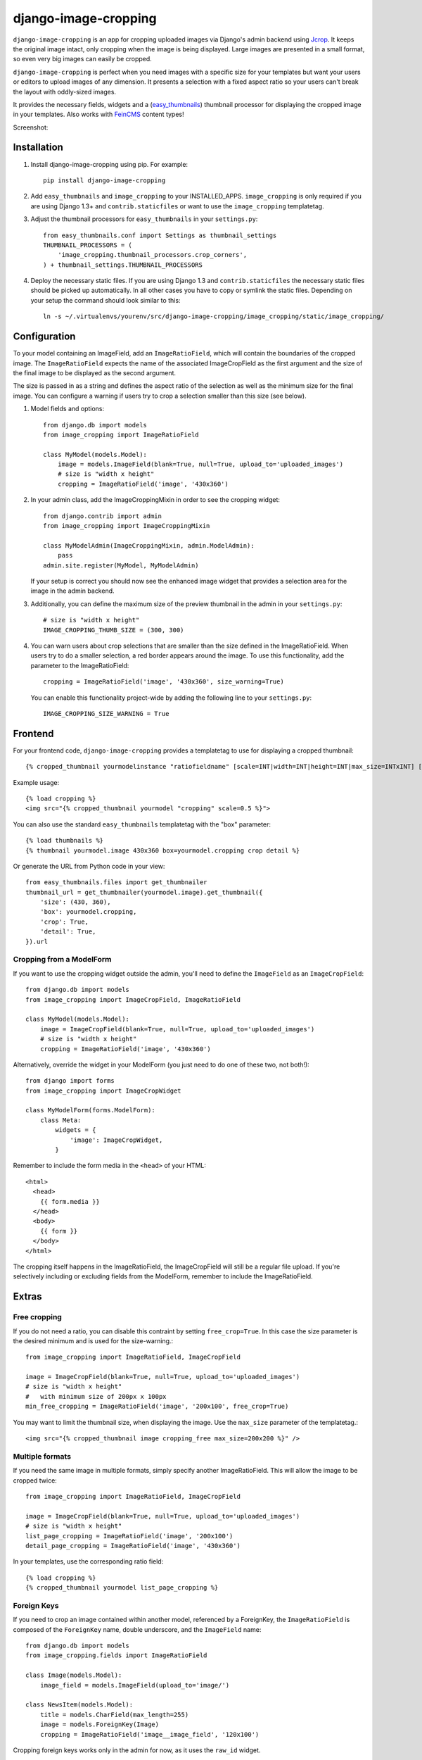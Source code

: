 django-image-cropping
=====================

.. image:: https://travis-ci.org/jonasundderwolf/django-image-cropping.png

``django-image-cropping`` is an app for cropping uploaded images via Django's admin backend using `Jcrop 
<https://github.com/tapmodo/Jcrop>`_. It keeps the original image intact, only cropping when the image
is being displayed. Large images are presented in a small format, so even very big images can easily be cropped.

``django-image-cropping`` is perfect when you need images with a specific size for your templates but want your
users or editors to upload images of any dimension. It presents a selection with a fixed aspect ratio so your users
can't break the layout with oddly-sized images.

It provides the necessary fields, widgets and a (`easy_thumbnails 
<http://github.com/SmileyChris/easy-thumbnails>`_) thumbnail processor for displaying the 
cropped image in your templates. Also works with `FeinCMS <https://github.com/feincms/feincms>`_ content types!

Screenshot: 

.. image:: http://www.jonasundderwolf.de/media/uploads/judw_logo.png

Installation
------------

#. Install django-image-cropping using pip. For example::

    pip install django-image-cropping

#. Add ``easy_thumbnails`` and ``image_cropping`` to your INSTALLED_APPS. ``image_cropping`` is only required
   if you are using Django 1.3+ and ``contrib.staticfiles`` or want to use the ``image_cropping`` templatetag.

#. Adjust the thumbnail processors for ``easy_thumbnails`` in your ``settings.py``::

    from easy_thumbnails.conf import Settings as thumbnail_settings
    THUMBNAIL_PROCESSORS = (
        'image_cropping.thumbnail_processors.crop_corners',
    ) + thumbnail_settings.THUMBNAIL_PROCESSORS

#. Deploy the necessary static files. If you are using Django 1.3 and ``contrib.staticfiles`` the 
   necessary static files should be picked up automatically. In all other cases you have to copy or
   symlink the static files. Depending on your setup the command should look similar to this::

        ln -s ~/.virtualenvs/yourenv/src/django-image-cropping/image_cropping/static/image_cropping/

    

Configuration
-------------

To your model containing an ImageField, add an ``ImageRatioField``, which will contain the boundaries
of the cropped image. The ``ImageRatioField`` expects the name of the associated ImageCropField as the
first argument and the size of the final image to be displayed as the second argument.

The size is passed in as a string and defines the aspect ratio of the selection as well as the minimum
size for the final image. You can configure a warning if users try to crop a selection smaller than this
size (see below).

1. Model fields and options::

    from django.db import models
    from image_cropping import ImageRatioField

    class MyModel(models.Model):
        image = models.ImageField(blank=True, null=True, upload_to='uploaded_images')
        # size is "width x height"
        cropping = ImageRatioField('image', '430x360')

2. In your admin class, add the ImageCroppingMixin in order to see the cropping widget::

    from django.contrib import admin
    from image_cropping import ImageCroppingMixin

    class MyModelAdmin(ImageCroppingMixin, admin.ModelAdmin):
        pass
    admin.site.register(MyModel, MyModelAdmin)

   If your setup is correct you should now see the enhanced image widget that provides a selection
   area for the image in the admin backend. 

3. Additionally, you can define the maximum size of the preview thumbnail in the admin in your ``settings.py``::

    # size is "width x height"
    IMAGE_CROPPING_THUMB_SIZE = (300, 300)

4. You can warn users about crop selections that are smaller than the size defined in the ImageRatioField.
   When users try to do a smaller selection, a red border appears around the image. To use this functionality,
   add the parameter to the ImageRatioField::

    cropping = ImageRatioField('image', '430x360', size_warning=True)

   You can enable this functionality project-wide by adding the following line to your ``settings.py``::

    IMAGE_CROPPING_SIZE_WARNING = True


Frontend
--------

For your frontend code, ``django-image-cropping`` provides a templatetag to use for displaying a cropped thumbnail::

    {% cropped_thumbnail yourmodelinstance "ratiofieldname" [scale=INT|width=INT|height=INT|max_size=INTxINT] [upscale] %}

Example usage::

    {% load cropping %}
    <img src="{% cropped_thumbnail yourmodel "cropping" scale=0.5 %}">

You can also use the standard ``easy_thumbnails`` templatetag with the "box" parameter::

    {% load thumbnails %}
    {% thumbnail yourmodel.image 430x360 box=yourmodel.cropping crop detail %}

Or generate the URL from Python code in your view::

    from easy_thumbnails.files import get_thumbnailer
    thumbnail_url = get_thumbnailer(yourmodel.image).get_thumbnail({
        'size': (430, 360),
        'box': yourmodel.cropping,
        'crop': True,
        'detail': True,
    }).url


Cropping from a ModelForm
+++++++++++++++++++++++++

If you want to use the cropping widget outside the admin, you'll need to define the ``ImageField`` as
an ``ImageCropField``::

    from django.db import models
    from image_cropping import ImageCropField, ImageRatioField

    class MyModel(models.Model):
        image = ImageCropField(blank=True, null=True, upload_to='uploaded_images')
        # size is "width x height"
        cropping = ImageRatioField('image', '430x360')


Alternatively, override the widget in your ModelForm (you just need to do one of these two, not both!)::

    from django import forms
    from image_cropping import ImageCropWidget
    
    class MyModelForm(forms.ModelForm):
        class Meta:
            widgets = {
                'image': ImageCropWidget,
            }


Remember to include the form media in the ``<head>`` of your HTML::

    <html>
      <head>
        {{ form.media }}
      </head>
      <body>
        {{ form }}
      </body>
    </html>

The cropping itself happens in the ImageRatioField, the ImageCropField will still be a regular file upload.
If you're selectively including or excluding fields from the ModelForm, remember to include the ImageRatioField.


Extras
------
Free cropping
++++++++++++++++

If you do not need a ratio, you can disable this contraint by setting ``free_crop=True``.
In this case the size parameter is the desired minimum and is used for the size-warning.::

    from image_cropping import ImageRatioField, ImageCropField

    image = ImageCropField(blank=True, null=True, upload_to='uploaded_images')
    # size is "width x height"
    #   with minimum size of 200px x 100px
    min_free_cropping = ImageRatioField('image', '200x100', free_crop=True)

You may want to limit the thumbnail size, when displaying the image. Use the ``max_size`` parameter of the templatetag.::

     <img src="{% cropped_thumbnail image cropping_free max_size=200x200 %}" />


Multiple formats
++++++++++++++++

If you need the same image in multiple formats, simply specify another ImageRatioField. This will allow the image to be cropped twice::

    from image_cropping import ImageRatioField, ImageCropField

    image = ImageCropField(blank=True, null=True, upload_to='uploaded_images')
    # size is "width x height"
    list_page_cropping = ImageRatioField('image', '200x100')
    detail_page_cropping = ImageRatioField('image', '430x360')


In your templates, use the corresponding ratio field::

    {% load cropping %}
    {% cropped_thumbnail yourmodel list_page_cropping %}


Foreign Keys
++++++++++++

If you need to crop an image contained within another model, referenced by a ForeignKey, the ``ImageRatioField`` is 
composed of the ``ForeignKey`` name, double underscore, and the ``ImageField`` name::

    from django.db import models
    from image_cropping.fields import ImageRatioField

    class Image(models.Model):
        image_field = models.ImageField(upload_to='image/')

    class NewsItem(models.Model):
        title = models.CharField(max_length=255)
        image = models.ForeignKey(Image)
        cropping = ImageRatioField('image__image_field', '120x100')

Cropping foreign keys works only in the admin for now, as it uses the ``raw_id`` widget.


Disabling cropping
++++++++++++++++++

If you want cropping to be optional, use ``allow_fullsize=True`` as an additional keyword argument in your ``ImageRatioField``.
Editors can now switch off cropping by unchecking the checkbox next to the image cropping widget.

